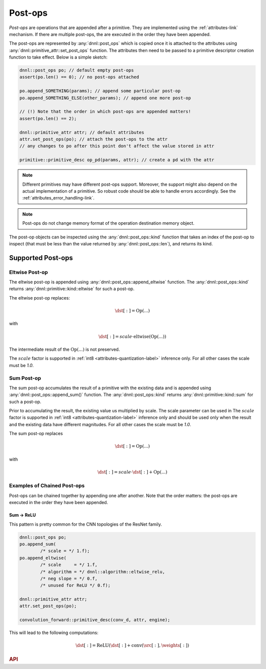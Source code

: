 ..
  Copyright 2019-2020 Intel Corporation

.. default-domain:: cpp

.. _post_ops-label:

Post-ops
--------

*Post-ops* are operations that are appended after a primitive.  They are
implemented using the :ref:`attributes-link` mechanism. If there are multiple
post-ops, the are executed in the order they have been appended.

The post-ops are represented by :any:`dnnl::post_ops` which is copied once it
is attached to the attributes using :any:`dnnl::primitive_attr::set_post_ops`
function. The attributes then need to be passed to a primitive descriptor
creation function to take effect. Below is a simple sketch:

.. code:: cpp

   dnnl::post_ops po; // default empty post-ops
   assert(po.len() == 0); // no post-ops attached

   po.append_SOMETHING(params); // append some particular post-op
   po.append_SOMETHING_ELSE(other_params); // append one more post-op

   // (!) Note that the order in which post-ops are appended matters!
   assert(po.len() == 2);

   dnnl::primitive_attr attr; // default attributes
   attr.set_post_ops(po); // attach the post-ops to the attr
   // any changes to po after this point don't affect the value stored in attr

   primitive::primitive_desc op_pd(params, attr); // create a pd with the attr

.. note::

   Different primitives may have different post-ops support.  Moreover, the
   support might also depend on the actual implementation of a primitive. So
   robust code should be able to handle errors accordingly. See the
   :ref:`attributes_error_handling-link`.

.. note::
    Post-ops do not change memory format of the operation destination memory
    object.

The post-op objects can be inspected using the :any:`dnnl::post_ops::kind`
function that takes an index of the post-op to inspect (that must be less than
the value returned by :any:`dnnl::post_ops::len`), and returns its kind.

Supported Post-ops
++++++++++++++++++

.. _post_ops_eltwise-label:

Eltwise Post-op
~~~~~~~~~~~~~~~

The eltwise post-op is appended using :any:`dnnl::post_ops::append_eltwise`
function. The :any:`dnnl::post_ops::kind` returns
:any:`dnnl::primitive::kind::eltwise` for such a post-op.

The eltwise post-op replaces:

.. math::
    \dst[:] = \operatorname{Op}(...)

with

.. math::
    \dst[:] = scale \cdot \operatorname{eltwise}(\operatorname{Op}(...))

The intermediate result of the :math:`\operatorname{Op}(...)` is not
preserved.

The :math:`scale` factor is supported in :ref:`int8
<attributes-quantization-label>` inference only. For all other cases the scale
must be `1.0`.

.. _post_ops_sum-label:

Sum Post-op
~~~~~~~~~~~

The sum post-op accumulates the result of a primitive with the existing data
and is appended using :any:`dnnl::post_ops::append_sum()` function. The
:any:`dnnl::post_ops::kind` returns :any:`dnnl::primitive::kind::sum` for such
a post-op.

Prior to accumulating the result, the existing value us multiplied by scale.
The scale parameter can be used in The :math:`scale` factor is supported in
:ref:`int8 <attributes-quantization-label>` inference only and should be used
only when the result and the existing data have different magnitudes.  For all
other cases the scale must be `1.0`.

The sum post-op replaces

.. math::
    \dst[:] = \operatorname{Op}(...)

with

.. math::
    \dst[:] = scale \cdot \dst[:] + \operatorname{Op}(...)

Examples of Chained Post-ops
~~~~~~~~~~~~~~~~~~~~~~~~~~~~

Post-ops can be chained together by appending one after another. Note that the
order matters: the post-ops are executed in the order they have been appended.

.. _post_ops_sum_relu-label:

Sum -> ReLU
^^^^^^^^^^^

This pattern is pretty common for the CNN topologies of the ResNet family.

.. code:: cpp

   dnnl::post_ops po;
   po.append_sum(
           /* scale = */ 1.f);
   po.append_eltwise(
           /* scale     = */ 1.f,
           /* algorithm = */ dnnl::algorithm::eltwise_relu,
           /* neg slope = */ 0.f,
           /* unused for ReLU */ 0.f);

   dnnl::primitive_attr attr;
   attr.set_post_ops(po);

   convolution_forward::primitive_desc(conv_d, attr, engine);


This will lead to the following computations:

.. math::
    \dst[:] = \operatorname{ReLU}(\dst[:] + \operatorname{conv}(\src[:], \weights[:])

.. rubric:: API

.. doxygenstruct:: dnnl::post_ops
   :project: oneDNN
   :members:

.. vim: ts=3 sw=3 et spell spelllang=en
